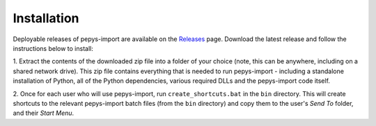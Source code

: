 .. highlight:: shell

============
Installation
============

Deployable releases of pepys-import are available on the `Releases
<https://github.com/debrief/pepys-import/releases>`_ page. Download the latest release and follow the
instructions below to install:

1. Extract the contents of the downloaded zip file into a folder of your choice (note, this can be
anywhere, including on a shared network drive). This zip file contains everything that is needed
to run pepys-import - including a standalone installation of Python, all of the Python dependencies,
various required DLLs and the pepys-import code itself.

2. Once for each user who will use pepys-import, run ``create_shortcuts.bat`` in the ``bin`` directory.
This will create shortcuts to the relevant pepys-import batch files (from the ``bin`` directory) and copy
them to the user's *Send To* folder, and their *Start Menu*.